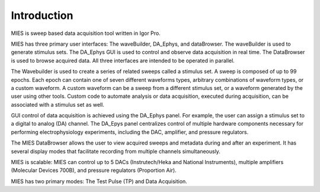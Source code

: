.. _user documentation:

Introduction
============

MIES is sweep based data acquisition tool written in Igor Pro.

MIES has three primary user interfaces: The waveBuilder, DA_Ephys, and
dataBrowser. The waveBuilder is used to generate stimulus sets. The DA_Ephys
GUI is used to control and observe data acquisition in real time.  The
DataBrowser is used to browse acquired data. All three interfaces are intended
to be operated in parallel.

The Wavebuilder is used to create a series of related sweeps called a stimulus
set. A sweep is composed of up to 99 epochs. Each epoch can contain one of
seven different waveforms types, arbitrary combinations of waveform types, or a
custom waveform. A custom waveform can be a sweep from a different stimulus
set, or a waveform generated by the user using other tools. Custom code to
automate analysis or data acquisition, executed during acquisition, can be
associated with a stimulus set as well.

GUI control of data acquisition is achieved using the DA_Ephys panel. For
example, the user can assign a stimulus set to a digital to analog (DA)
channel. The DA_Epys panel centralizes control of multiple hardware components
necessary for performing electrophysiology experiments, including the DAC,
amplifier, and pressure regulators.

The MIES DataBrowser allows the user to view acquired sweeps and metadata
during and after an experiment. It has several display modes that facilitate
recording from multiple channels simultaneously.

MIES is scalable: MIES can control up to 5 DACs (Instrutech/Heka and National
Instruments), multiple amplifiers (Molecular Devices 700B), and pressure
regulators (Proportion Air).

MIES has two primary modes: The Test Pulse (TP) and Data Acquisition.
